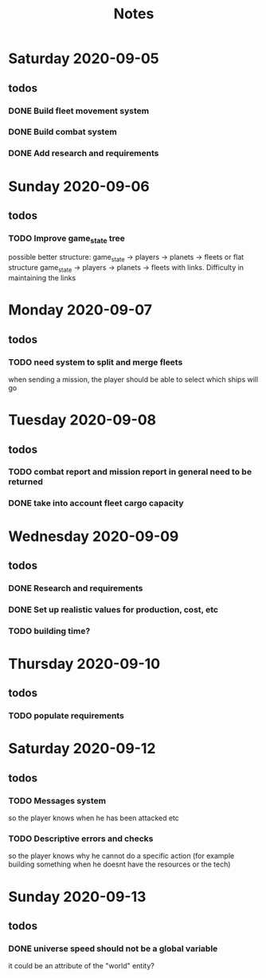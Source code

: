 #+TITLE: Notes

* Saturday 2020-09-05
** todos
*** DONE Build fleet movement system
CLOSED: [2020-09-07 Mon 22:16]
*** DONE Build combat system
CLOSED: [2020-09-09 Wed 22:30]
*** DONE Add research and requirements
CLOSED: [2020-09-13 Sun 16:43]

* Sunday 2020-09-06
** todos
*** TODO Improve game_state tree
possible better structure: game_state -> players -> planets
                                                 -> fleets
or flat structure
game_state
   -> players
   -> planets
   -> fleets
with links. Difficulty in maintaining the links

* Monday 2020-09-07
** todos
*** TODO need system to split and merge fleets
when sending a mission, the player should be able to select which ships will go


* Tuesday 2020-09-08
** todos
*** TODO combat report and mission report in general need to be returned
*** DONE take into account fleet cargo capacity
CLOSED: [2020-09-09 Wed 22:30]


* Wednesday 2020-09-09
** todos
*** DONE Research and requirements
CLOSED: [2020-09-10 Thu 20:10]
*** DONE Set up realistic values for production, cost, etc
CLOSED: [2020-09-13 Sun 16:43]
*** TODO building time?

* Thursday 2020-09-10
** todos
*** TODO populate requirements


* Saturday 2020-09-12
** todos
*** TODO Messages system
so the player knows when he has been attacked etc
*** TODO Descriptive errors and checks
so the player knows why he cannot do a specific action (for example building something when he doesnt have the resources or the tech)

* Sunday 2020-09-13
** todos
*** DONE universe speed should not be a global variable
CLOSED: [2020-09-13 Sun 17:19]
it could be an attribute of the "world" entity?
